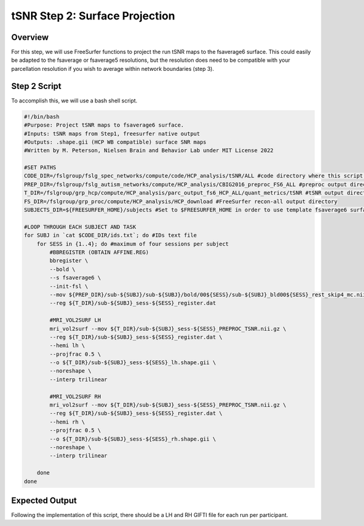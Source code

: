 tSNR Step 2: Surface Projection
===============================

Overview
********

For this step, we will use FreeSurfer functions to project the run tSNR maps to the fsaverage6 surface. This could easily be adapted to the fsaverage or fsaverage5 resolutions, but the resolution does need to be compatible with your parcellation resolution if you wish to average within network boundaries (step 3).

Step 2 Script
*************

To accomplish this, we will use a bash shell script. 

.. code-block:: bash 

    #!/bin/bash
    #Purpose: Project tSNR maps to fsaverage6 surface.
    #Inputs: tSNR maps from Step1, freesurfer native output
    #Outputs: .shape.gii (HCP WB compatible) surface SNR maps
    #Written by M. Peterson, Nielsen Brain and Behavior Lab under MIT License 2022

    #SET PATHS
    CODE_DIR=/fslgroup/fslg_spec_networks/compute/code/HCP_analysis/tSNR/ALL #code directory where this script is housed
    PREP_DIR=/fslgroup/fslg_autism_networks/compute/HCP_analysis/CBIG2016_preproc_FS6_ALL #preproc output directory
    T_DIR=/fslgroup/grp_hcp/compute/HCP_analysis/parc_output_fs6_HCP_ALL/quant_metrics/tSNR #tSNR output directory
    FS_DIR=/fslgroup/grp_proc/compute/HCP_analysis/HCP_download #FreeSurfer recon-all output directory
    SUBJECTS_DIR=${FREESURFER_HOME}/subjects #Set to $FREESURFER_HOME in order to use template fsaverage6 surface

    #LOOP THROUGH EACH SUBJECT AND TASK
    for SUBJ in `cat $CODE_DIR/ids.txt`; do #IDs text file
        for SESS in {1..4}; do #maximum of four sessions per subject
            #BBREGISTER (OBTAIN AFFINE.REG)
            bbregister \
            --bold \
            --s fsaverage6 \
            --init-fsl \
            --mov ${PREP_DIR}/sub-${SUBJ}/sub-${SUBJ}/bold/00${SESS}/sub-${SUBJ}_bld00${SESS}_rest_skip4_mc.nii.gz \
            --reg ${T_DIR}/sub-${SUBJ}_sess-${SESS}_register.dat

            #MRI_VOL2SURF LH 
            mri_vol2surf --mov ${T_DIR}/sub-${SUBJ}_sess-${SESS}_PREPROC_TSNR.nii.gz \
            --reg ${T_DIR}/sub-${SUBJ}_sess-${SESS}_register.dat \
            --hemi lh \
            --projfrac 0.5 \
            --o ${T_DIR}/sub-${SUBJ}_sess-${SESS}_lh.shape.gii \
            --noreshape \
            --interp trilinear

            #MRI_VOL2SURF RH
            mri_vol2surf --mov ${T_DIR}/sub-${SUBJ}_sess-${SESS}_PREPROC_TSNR.nii.gz \
            --reg ${T_DIR}/sub-${SUBJ}_sess-${SESS}_register.dat \
            --hemi rh \
            --projfrac 0.5 \
            --o ${T_DIR}/sub-${SUBJ}_sess-${SESS}_rh.shape.gii \
            --noreshape \
            --interp trilinear

        done
    done

Expected Output
***************

Following the implementation of this script, there should be a LH and RH GIFTI file for each run per participant. 